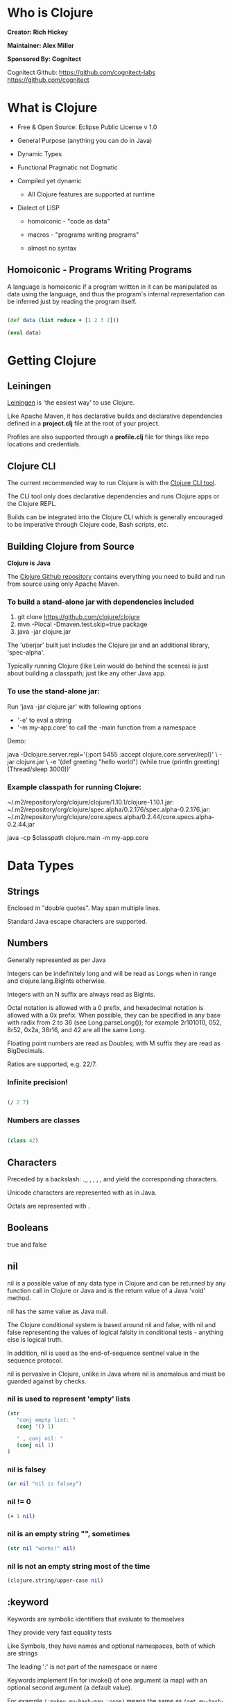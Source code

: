 [[./images/clojure-logo-120b.png]]

* Who is Clojure

#+ATTR_ORG: :width 150
[[./images/rich-hickey.jpg]]
*Creator: Rich Hickey*


#+ATTR_ORG: :width 150
[[./images/alex-miller.jpg]]
*Maintainer: Alex Miller*

#+ATTR_ORG: :width 150
[[./images/cognitect.png]]
*Sponsored By: Cognitect*

Cognitect Github:
https://github.com/cognitect-labs
https://github.com/cognitect


* What is Clojure
  
- Free & Open Source: Eclipse Public License v 1.0

- General Purpose (anything you can do in Java)

- Dynamic Types

- Functional Pragmatic not Dogmatic

- Compiled yet dynamic
  - All Clojure features are supported at runtime

- Dialect of LISP
  - homoiconic - "code as data"

  - macros - "programs writing programs"

  - almost no syntax

** Homoiconic - Programs Writing Programs
   
#+attr_org: :width 250
[[./images/300px-DrawingHands.jpg]]
   
A language is homoiconic if a program written in it can be manipulated as 
data using the language, and thus the program's internal representation can
be inferred just by reading the program itself.

#+begin_src clojure :results pp

  (def data (list reduce + [1 2 3 2]))

  (eval data)

#+end_src


* Getting Clojure

** Leiningen 
   
[[https://leiningen.org/][Leiningen]] is 'the easiest way' to use Clojure.

Like Apache Maven, it has declarative builds and declarative dependencies
defined in a *project.clj* file at the root of your project.

Profiles are also supported through a *profile.clj* file for things like
repo locations and credentials.

** Clojure CLI

The current recommended way to run Clojure is with the [[https://clojure.org/guides/getting_started][Clojure CLI tool]].

The CLI tool only does declarative dependencies and runs Clojure apps or
the Clojure REPL.

Builds can be integrated into the Clojure CLI which is generally encouraged to 
be imperative through Clojure code, Bash scripts, etc.

** Building Clojure from Source
   
*Clojure is Java*

The [[https://github.com/clojure/clojure][Clojure Github repository]] contains everything you need to build and 
run from source using only Apache Maven.

*** To build a stand-alone jar with dependencies included
1. git clone https://github.com/clojure/clojure
2. mvn -Plocal -Dmaven.test.skip=true package
3. java -jar clojure.jar

The 'uberjar' built just includes the Clojure jar and an additional 
library, 'spec-alpha'.

Typically running Clojure (like Lein would do behind the scenes) is just 
about building a classpath; just like any other Java app.

*** To use the stand-alone jar:
    
Run 'java -jar clojure.jar' with following options

+ '-e' to eval a string
+ '-m my-app.core' to call the -main function from a namespace

Demo:

java -Dclojure.server.repl='{:port 5455 :accept clojure.core.server/repl}' \
     -jar clojure.jar \
     -e '(def greeting "hello world") 
         (while true 
           (println greeting)
           (Thread/sleep 3000))'

*** Example classpath for running Clojure:
~/.m2/repository/org/clojure/clojure/1.10.1/clojure-1.10.1.jar:
~/.m2/repository/org/clojure/spec.alpha/0.2.176/spec.alpha-0.2.176.jar:
~/.m2/repository/org/clojure/core.specs.alpha/0.2.44/core.specs.alpha-0.2.44.jar

java -cp $classpath 
     clojure.main -m my-app.core
     

     
* Data Types
  
** Strings

Enclosed in "double quotes". May span multiple lines. 

Standard Java escape characters are supported.


** Numbers

Generally represented as per Java

Integers can be indefinitely long and will be read as Longs when in range and 
clojure.lang.BigInts otherwise. 

Integers with an N suffix are always read as BigInts.

Octal notation is allowed with a 0 prefix, and hexadecimal notation is allowed
with a 0x prefix. When possible, they can be specified in any base with radix 
from 2 to 36 (see Long.parseLong()); for example 2r101010, 052, 8r52, 0x2a,
36r16, and 42 are all the same Long.

Floating point numbers are read as Doubles; with M suffix they are read as 
BigDecimals.

Ratios are supported, e.g. 22/7.

*** Infinite precision!

#+begin_src clojure :results pp

  (/ 2 7)

#+end_src

*** Numbers are classes

#+begin_src clojure :results pp

  (class 42)

#+end_src


** Characters 

Preceded by a backslash: \c. \newline, \space, \tab, \formfeed, \backspace, 
and \return yield the corresponding characters. 

Unicode characters are represented with \uNNNN as in Java.

Octals are represented with \oNNN.


** Booleans

true and false
  

** nil

nil is a possible value of any data type in Clojure and can be returned by any
function call in Clojure or Java and is the return value of a Java 'void' method.

nil has the same value as Java null.

The Clojure conditional system is based around nil and false, with nil and false
representing the values of logical falsity in conditional tests - anything 
else is logical truth. 

In addition, nil is used as the end-of-sequence sentinel value 
in the sequence protocol.

nil is pervasive in Clojure, unlike in Java where nil is anomalous and must
be guarded against by checks. 

*** nil is used to represent 'empty' lists
#+begin_src clojure :results pp
  (str 
     "conj empty list: "
     (conj '() 1)

     " , conj nil: "
     (conj nil 1)
  )

#+end_src

*** nil is falsey
#+begin_src clojure :results pp
(or nil "nil is falsey")
#+end_src

*** nil != 0
#+begin_src clojure :results pp
(+ 1 nil)
#+end_src

*** nil is an empty string "", sometimes
#+begin_src clojure :results pp
(str nil "works!" nil)
#+end_src

*** nil is not an empty string most of the time
#+begin_src clojure :results pp
(clojure.string/upper-case nil)
#+end_src


** :keyword

Keywords are symbolic identifiers that evaluate to themselves

They provide very fast equality tests

Like Symbols, they have names and optional namespaces, both of which are strings

The leading ':' is not part of the namespace or name

Keywords implement IFn for invoke() of one argument (a map) with an optional 
second argument (a default value).

For example ~(:mykey my-hash-map :none)~ means the same as 
~(get my-hash-map :mykey :none)~

*** Is it a function?

#+begin_src clojure :results pp

  (:hello {:a 1 :b 2} 42)

#+end_src




     
* Data Structures
  
** List

Lists are the simplest collection. They are 'linked lists'
that append items to the head, like a stack.
  
#+begin_src clojure :results pp
(conj (list 1 2) 3)
#+end_src

Lists are the main building blocks of Clojure apps. The Clojure 'reader'
will try to execute the first symbol or value in a list as a function. To use a
list as just a data structure, it needs to be 'quoted.

*** List literal
#+begin_src clojure :results pp
(conj '(1 2) 3)
#+end_src

*** Is it a function?
#+begin_src clojure :results pp
(eval (conj '(41) inc))
#+end_src

This is an example of the homoiconic property of LISPs like Clojure. 

The code is represented in data structures; i.e. "code is data"


** Vector
   
A Vector is a collection of values indexed by contiguous integers.

Vectors support access to items by index in log32N hops.

count is O(1).


*** Is it a function?
    
#+begin_src clojure :results pp

  ([4 5 6 7] 2)

#+end_src
  
A vector is an associative data structure, like a map, where values assocate 
with indices.


** Map

A Map is a collection that maps keys to values.

Hash maps require keys that correctly support hashCode and equals.

Hash maps provide access (log32N hops).

count is O(1)

*** Is it a function?
#+begin_src clojure :results pp

  ({:a 1 :b 2} :b)

#+end_src


** Set
   
A set is a collection of unique values.

Supports literal creation:

#+begin_src clojure :results pp
#{:a :b :c}
#+end_src

Literal creation is the same as:

#+begin_src clojure :results pp
(hash-set :a :b :c)
#+end_src

Can create sorted sets:

#+begin_src clojure :results pp
(sorted-set :c :b :a)
#+end_src

*** Is it a function?

#+begin_src clojure :results pp
(#{:a :b :c} :b)
#+end_src


** Seq
   
Clojure defines many algorithms in terms of sequences (seqs). 
A seq is a logical list. Clojure uses the ISeq interface to allow many 
data structures to provide access to their elements as sequences. 
   
*** The Seq Interface

~(first coll)~
Returns the first item in the collection.
 Calls seq on its argument. If coll is nil, returns nil.

~(rest coll)~
Returns a sequence of the items after the first.
 Calls seq on its argument. If there are no more items,
 returns a logical sequence for which seq returns nil.

~(cons item seq)~
Returns a new seq where item is the first element and seq is the rest.

*** Examples

Seq on a Vector?
#+begin_src clojure :results pp

  (first [1 2 3])

#+end_src

Seq on a Map?
#+begin_src clojure :results pp

  (first {:a 1 :b 2})

#+end_src

Seq is often used to see if list is 'exhausted'
#+begin_src clojure :results pp
  (seq [1 2])

  (seq [])

  (seq nil)
#+end_src



* EDN (Extensible Data Notation)
  
[[https://github.com/edn-format/edn][EDN Specification]]

EDN is an extensible data notation. A superset of edn is used by Clojure to 
represent programs, and it is used by Datomic and other applications as a 
data transfer format.

EDN data is serializable and represents values. There are standard data types 
such as string, integers, maps, vectors, etc. 

#+begin_src clojure :results pp
  (def data (clojure.edn/read-string "{:a 1 :b 2 :c 3}"))

  (:b data)
#+end_src

** Extensibility with Tags

EDN is also extensible. A # followed by an alphabetical character represents a
'tag'. Tags always apply to the next value after the tag. Tags only apply to one
value. Tags are meant to be handled by a custom reader that would read the tag
and the succeeding value.

For example, the Nomad library utilizes tags in edn files to signal that the 
next value is an environment variable.


#+begin_src clojure :results pp
  ;; given this EDN data structer 
  {:username #nomad/env-var "DATABASE_USER"}

  ;; the nomad reader produces this Clojure map
  {:username "contoso"}

  ;; given 'export DATABASE_USER=contoso'
#+end_src
